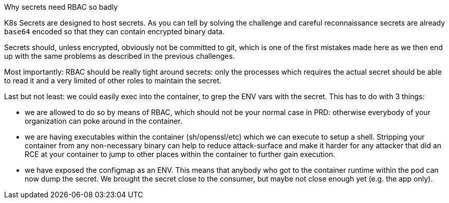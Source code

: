 Why secrets need RBAC so badly

K8s Secrets are designed to host secrets. As you can tell by solving the challenge and careful reconnaissance secrets are already `base64` encoded so that they can contain encrypted binary data.

Secrets should, unless encrypted, obviously not be committed to git, which is one of the first mistakes made here as we then end up with the same problems as described in the previous challenges.

Most importantly: RBAC should be really tight around secrets: only the processes which requires the actual secret should be able to read it and a very limited of other roles to maintain the secret.

Last but not least: we could easily exec into the container, to grep the ENV vars with the secret. This has to do with 3 things:

- we are allowed to do so by means of RBAC, which should not be your normal case in PRD: otherwise everybody of your organization can poke around in the container.
- we are having executables within the container (sh/openssl/etc) which we can execute to setup a shell. Stripping your container from any non-necessary binary can help to reduce attack-surface and make it harder for any attacker that did an RCE at your container to jump to other places within the container to further gain execution.
- we have exposed the configmap as an ENV. This means that anybody who got to the container runtime within the pod can now dump the secret. We brought the secret close to the consumer, but maybe not close enough yet (e.g. the app only).
